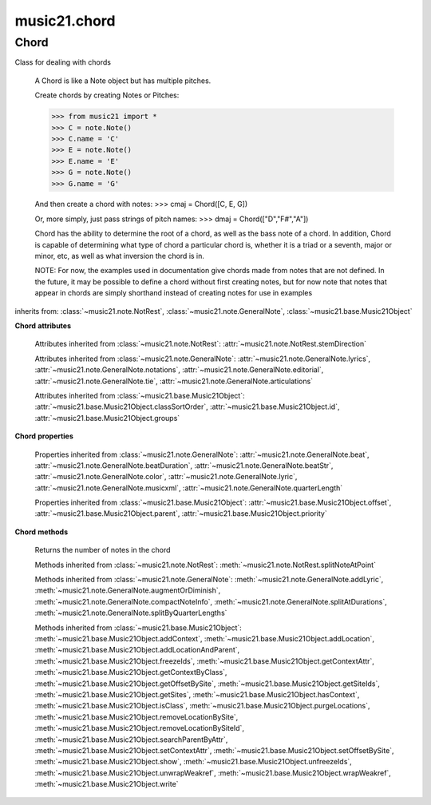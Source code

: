 .. _moduleChord:

music21.chord
=============

.. WARNING: DO NOT EDIT THIS FILE: AUTOMATICALLY GENERATED

.. module:: music21.chord


 This module defines the Chord object, a sub-class of :class:`~music21.note.GeneralNote`.
 
 


Chord
-----

.. class:: Chord(notes=[], **keywords)

    Class for dealing with chords
     
     A Chord is like a Note object but has multiple pitches.
     
     Create chords by creating Notes or Pitches:
     
     >>> from music21 import *
     >>> C = note.Note()
     >>> C.name = 'C'
     >>> E = note.Note()
     >>> E.name = 'E'
     >>> G = note.Note()
     >>> G.name = 'G'
     
     And then create a chord with notes:    
     >>> cmaj = Chord([C, E, G])
 
     Or, more simply, just pass strings of pitch names:
     >>> dmaj = Chord(["D","F#","A"])
 
     
     Chord has the ability to determine the root of a chord, as well as the bass note of a chord.
     In addition, Chord is capable of determining what type of chord a particular chord is, whether
     it is a triad or a seventh, major or minor, etc, as well as what inversion the chord is in. 
     
     NOTE: For now, the examples used in documentation give chords made from notes that are not
     defined. In the future, it may be possible to define a chord without first creating notes,
     but for now note that notes that appear in chords are simply shorthand instead of creating notes
     for use in examples
     
     
 

    inherits from: :class:`~music21.note.NotRest`, :class:`~music21.note.GeneralNote`, :class:`~music21.base.Music21Object`

    **Chord** **attributes**

        .. attribute:: isChord

            Boolean read-only value describing if this object is a Chord.
 

        .. attribute:: isNote

            Boolean read-only value describing if this object is a Chord. Is False
 

        .. attribute:: isRest

            Boolean read-only value describing if this is a Rest. Is False
 

        .. attribute:: beams

            A :class:`music21.beam.Beams` object.
 

        Attributes inherited from :class:`~music21.note.NotRest`: :attr:`~music21.note.NotRest.stemDirection`

        Attributes inherited from :class:`~music21.note.GeneralNote`: :attr:`~music21.note.GeneralNote.lyrics`, :attr:`~music21.note.GeneralNote.notations`, :attr:`~music21.note.GeneralNote.editorial`, :attr:`~music21.note.GeneralNote.tie`, :attr:`~music21.note.GeneralNote.articulations`

        Attributes inherited from :class:`~music21.base.Music21Object`: :attr:`~music21.base.Music21Object.classSortOrder`, :attr:`~music21.base.Music21Object.id`, :attr:`~music21.base.Music21Object.groups`

    **Chord** **properties**

        .. attribute:: pitches

            Return a list of all Pitch objects in this Chord.
 
         >>> from music21 import *
         >>> c = chord.Chord(["C4", "E4", "G#4"])
         >>> c.pitches
         [C4, E4, G#4]
         >>> [p.midi for p in c.pitches]
         [60, 64, 68]
         
 

        .. attribute:: chordTablesAddress

            Return a triple tuple that represents that raw data location for information on the set class interpretation of this Chord. The data format is Forte set class cardinality, index number, and inversion status (where 0 is invariant, and -1 and 1 represent inverted or not, respectively).
 
         >>> from music21 import *
         >>> c = chord.Chord(["C4", "E4", "G#4"])
         >>> c.chordTablesAddress
         (3, 12, 0)
         
 

        .. attribute:: commonName

            Return a list of common names as strings that are associated with this Chord.
 
         >>> from music21 import *
         >>> c2 = chord.Chord(['c', 'e', 'g'])
         >>> c2.commonName
         ['major triad']
         
 

        .. attribute:: forteClass

            Return the Forte set class name as a string. This assumes a Tn formation, where inversion distinctions are represented. 
 
         >>> from music21 import *
         >>> c2 = chord.Chord(['c', 'e', 'g'])
         >>> c2.forteClass
         '3-11B'
         
 

        .. attribute:: forteClassNumber

            Return the number of the Forte set class within the defined set group. That is, if the set is 3-11, this method returns 11.
 
         >>> from music21 import *
         >>> c2 = chord.Chord(['c', 'e', 'g'])
         >>> c2.forteClassNumber
         11
         
 

        .. attribute:: forteClassTn

            Return the Forte Tn set class name, where inversion distinctions are represented.
 
         >>> from music21 import *
         >>> c2 = chord.Chord(['c', 'e', 'g'])
         >>> c2.forteClassTn
         '3-11B'
         
 

        .. attribute:: forteClassTnI

            Return the Forte TnI class name, where inversion distinctions are not represented.
 
         >>> from music21 import *
         >>> c2 = chord.Chord(['c', 'e', 'g'])
         >>> c2.forteClassTnI
         '3-11'
         
 

        .. attribute:: hasZRelation

            Return True or False if the Chord has a Z-relation.
 
         >>> from music21 import *
         >>> c1 = chord.Chord(['c', 'e-', 'g'])
         >>> c1.hasZRelation
         False
         
 

        .. attribute:: intervalVector

            Return the interval vector for this Chord as a list of integers.
 
         >>> from music21 import *
         >>> c2 = chord.Chord(['c', 'e', 'g'])
         >>> c2.intervalVector
         [0, 0, 1, 1, 1, 0]
         
 

        .. attribute:: intervalVectorString

            Return the interval vector as a string representation.
 
         >>> from music21 import *
         >>> c1 = chord.Chord(['c', 'e-', 'g'])
         >>> c1.intervalVectorString
         '<001110>'
         
 

        .. attribute:: isPrimeFormInversion

            Return True or False if the Chord represents a set class inversion. 
 
         >>> from music21 import *
         >>> c1 = chord.Chord(['c', 'e-', 'g'])
         >>> c1.isPrimeFormInversion
         False
         >>> c2 = chord.Chord(['c', 'e', 'g'])
         >>> c2.isPrimeFormInversion
         True
         
 

        .. attribute:: lily

            
         The name of the note as it would appear in Lilypond format.
         
 

        .. attribute:: multisetCardinality

            Return an integer representing the cardinality of the mutliset, or the number of pitch values. 
 
         >>> from music21 import *
         >>> c1 = chord.Chord(["D4", "A4", "F#5", "D6"])
         >>> c1.multisetCardinality
         4
         
 

        .. attribute:: mx

            
         Returns a List of mxNotes
         Attributes of notes are merged from different locations: first from the 
         duration objects, then from the pitch objects. Finally, GeneralNote 
         attributes are added
 
         >>> from music21 import *
         >>> a = chord.Chord()
         >>> a.quarterLength = 2
         >>> b = pitch.Pitch('A-')
         >>> c = pitch.Pitch('D-')
         >>> d = pitch.Pitch('E-')
         >>> e = a.pitches = [b, c, d]
         >>> len(e)
         3
         >>> mxNoteList = a.mx
         >>> len(mxNoteList) # get three mxNotes
         3
         >>> mxNoteList[0].get('chord')
         False
         >>> mxNoteList[1].get('chord')
         True
         >>> mxNoteList[2].get('chord')
         True
         
 

        .. attribute:: normalForm

            Return the normal form of the Chord represented as a list of integers. 
 
         >>> from music21 import *
         >>> c2 = chord.Chord(['c', 'e', 'g'])
         >>> c2.normalForm
         [0, 4, 7]
         
 

        .. attribute:: normalFormString

            Return a string representation of the normal form of the Chord.
 
         >>> from music21 import *
         >>> c1 = chord.Chord(['f#', 'e-', 'g'])
         >>> c1.normalFormString
         '<034>'
         
 

        .. attribute:: orderedPitchClasses

            Return an list of pitch class integers, ordered form lowest to highest. 
 
         >>> from music21 import *
         >>> c1 = chord.Chord(["D4", "A4", "F#5", "D6"])
         >>> c1.orderedPitchClasses
         [2, 6, 9]
         
 

        .. attribute:: orderedPitchClassesString

            Return a string representation of the pitch class values. 
 
         >>> from music21 import *
         >>> c1 = chord.Chord(['f#', 'e-', 'g'])
         >>> c1.orderedPitchClassesString
         '<367>'
         
 

        .. attribute:: pitchClassCardinality

            Return a the cardinality of pitch classes, or the number of unique pitch classes, in the Chord.
 
         >>> from music21 import *
         >>> c1 = chord.Chord(["D4", "A4", "F#5", "D6"])
         >>> c1.pitchClassCardinality
         3
         
 

        .. attribute:: pitchClasses

            Return a list of all pitch classes in the chord as integers.
 
         >>> from music21 import *
         >>> c1 = chord.Chord(["D4", "A4", "F#5", "D6"])
         >>> c1.pitchClasses
         [2, 9, 6, 2]
         
 

        .. attribute:: pitchedCommonName

            Return the common name of this Chord preceded by its root, if a root is available.
 
         >>> from music21 import *
         >>> c2 = chord.Chord(['c', 'e', 'g'])
         >>> c2.pitchedCommonName
         'C-major triad'
         
 

        .. attribute:: primeForm

            Return a representation of the Chord as a prime-form list of pitch class integers.
 
         >>> from music21 import *
         >>> c1 = chord.Chord(['c', 'e-', 'g'])
         >>> c1.primeForm
         [0, 3, 7]
        
 

        .. attribute:: primeFormString

            Return a representation of the Chord as a prime-form set class string.
 
         >>> from music21 import *
         >>> c1 = chord.Chord(['c', 'e-', 'g'])
         >>> c1.primeFormString
         '<037>'
         
 

        Properties inherited from :class:`~music21.note.GeneralNote`: :attr:`~music21.note.GeneralNote.beat`, :attr:`~music21.note.GeneralNote.beatDuration`, :attr:`~music21.note.GeneralNote.beatStr`, :attr:`~music21.note.GeneralNote.color`, :attr:`~music21.note.GeneralNote.lyric`, :attr:`~music21.note.GeneralNote.musicxml`, :attr:`~music21.note.GeneralNote.quarterLength`

        Properties inherited from :class:`~music21.base.Music21Object`: :attr:`~music21.base.Music21Object.offset`, :attr:`~music21.base.Music21Object.parent`, :attr:`~music21.base.Music21Object.priority`

    **Chord** **methods**

        .. method:: areZRelations(other)

            Check of chord other is also a z relations
 
         >>> from music21 import *
         >>> c1 = chord.Chord(["C", "c#", "e", "f#"])
         >>> c2 = chord.Chord(["C", "c#", "e-", "g"])
         >>> c3 = chord.Chord(["C", "c#", "f#", "g"])
         >>> c1.areZRelations(c2)
         True
         >>> c1.areZRelations(c3)
         False
         
 

        .. method:: bass(newbass=0)

            returns the bass note or sets it to note.
 
         Usually defined to the lowest note in the chord,
         but we want to be able to override this.  You might want an implied
         bass for instance...  v o9.
         
         example:
         >>> from music21 import *
         >>> cmaj = chord.Chord(['C', 'E', 'G'])
         >>> cmaj.bass() # returns C
         C
         
 

        .. method:: canBeDominantV()

            
         Returns True if the chord is a Major Triad or a Dominant Seventh
 
         >>> from music21 import *
         >>> a = chord.Chord(['g', 'b', 'd', 'f'])
         >>> a.canBeDominantV()
         True
         
 

        .. method:: canBeTonic()

            
         returns True if the chord is a major or minor triad
 
         >>> from music21 import *
         >>> a = chord.Chord(['g', 'b', 'd', 'f'])
         >>> a.canBeTonic()
         False
         >>> a = chord.Chord(['g', 'b', 'd'])
         >>> a.canBeTonic()
         True
         
 

        .. method:: closedPosition()

            
         returns a new Chord object with the same pitch classes, but now in closed position
 
         >>> from music21 import *
         >>> chord1 = chord.Chord(["C#4", "G5", "E6"])
         >>> chord2 = chord1.closedPosition()
         >>> print(chord2.lily.value)
         <cis' e' g'>4
         
 

        .. method:: containsSeventh()

             returns True if the chord contains at least one of each of Third, Fifth, and Seventh.
         raises an exception if the Root can't be determined
         
         >>> from music21 import *
         >>> cchord = chord.Chord(['C', 'E', 'G', 'B'])
         >>> other = chord.Chord(['C', 'D', 'E', 'F', 'G', 'B'])
         >>> cchord.containsSeventh() # returns True
         True
         >>> other.containsSeventh() # returns True
         True
         
 

        .. method:: containsTriad()

            returns True or False if there is no triad above the root.
         "Contains vs. Is": A dominant-seventh chord contains a triad.
         
         example:
         >>> from music21 import *
         >>> cchord = chord.Chord(['C', 'E', 'G'])
         >>> other = chord.Chord(['C', 'D', 'E', 'F', 'G'])
         >>> cchord.containsTriad() #returns True
         True
         >>> other.containsTriad() #returns True
         True
         
 

        .. method:: determineType()

            returns an abbreviation for the type of chord it is.
         Add option to add inversion name to abbreviation?
 
         >>> from music21 import *
         >>> a = chord.Chord(['a', 'c#', 'e'])
         >>> a.determineType()
         'Major Triad'
 
         >>> a = chord.Chord(['g', 'b', 'd', 'f'])
         >>> a.determineType()
         'Dominant Seventh'
 
 

        .. method:: duration(newDur=0)

            Duration of the chord can be defined here OR it should return the duration
         of the first note of the chord
         
 

        .. method:: findBass()

             Returns the lowest note in the chord
         The only time findBass should be called is by bass() when it is figuring out what 
         the bass note of the chord is.
         Generally call bass() instead
         
         example:
         >>> from music21 import *
         >>> cmaj = chord.Chord(['C4', 'E3', 'G4'])
         >>> cmaj.findBass() # returns E3
         E3
         
 

        .. method:: findRoot()

             Looks for the root by finding the note with the most 3rds above it
         Generally use root() instead, since if a chord doesn't know its root, root() will
         run findRoot() automatically.
         
         example:
         >>> from music21 import *
         >>> cmaj = chord.Chord(['E', 'G', 'C'])
         >>> cmaj.findRoot() # returns C
         C
         
 

        .. method:: hasAnyRepeatedScale(testRoot=None)

            Returns True if for any scale degree there are two or more different notes (such
         as E and E-) in the chord. If there are no repeated scale degrees, return false.
         
         example:
         >>> from music21 import *
         >>> cchord = chord.Chord (['C', 'E', 'E-', 'G'])
         >>> other = chord.Chord (['C', 'E', 'F-', 'G'])
         >>> cchord.hasAnyRepeatedScale() 
         True
         >>> other.hasAnyRepeatedScale() # returns false (chromatically identical notes of different scale degrees do not count.
         False
         
 

        .. method:: hasFifth(testRoot=None)

            Shortcut for hasScaleX(5)
 

        .. method:: hasRepeatedScaleX(scaleDeg, testRoot=None)

            Returns True if scaleDeg above testRoot (or self.root()) has two
         or more different notes (such as E and E-) in it.  Otherwise
         returns false.
        
         example:
         >>> from music21 import *
         >>> cchord = chord.Chord (['C', 'E', 'E-', 'G'])
         >>> cchord.hasRepeatedScaleX(3) # returns true
         True
         
 

        .. method:: hasScaleX(scaleDegree, testRoot=None)

            
         Each of these returns the number of semitones above the root
         that the third, fifth, etc., of the chord lies, if there exists
         one.  Or False if it does not exist.
         
         You can optionally specify a note.Note object to try as the root.  It does
         not change the Chord.root object.  We use these methods to figure out
         what the root of the triad is.
 
         Currently there is a bug that in the case of a triply diminished
         third (e.g., "c" => "e----"), this function will incorrectly claim
         no third exists.  Perhaps this be construed as a feature.
 
         In the case of chords such as C, E-, E, hasThird
         will return 3, not 4, nor a list object (3,4).  You probably do not
         want to be using tonal chord manipulation functions on chords such
         as these anyway.
         
         note.Note that in Chord, we're using "Scale" to mean a diatonic scale step.
         It will not tell you if a chord has a specific scale degree in another
         scale system.  That functionality might be added to scale.py someday.
         
         example:
         >>> from music21 import *
         >>> cchord = chord.Chord(['C', 'E', 'E-', 'G'])
         >>> cchord.hasScaleX(3) #
         4
         >>> cchord.hasScaleX(5) # will return 7
         7
         >>> cchord.hasScaleX(6) # will return False
         False
         
 

        .. method:: hasSeventh(testRoot=None)

            Shortcut for hasScaleX(7)
 

        .. method:: hasSpecificX(scaleDegree, testRoot=None)

            Exactly like hasScaleX, except it returns the interval itself instead of the number
         of semitones.
         
         example:
         >>> from music21 import *
         >>> cmaj = chord.Chord(['C', 'E', 'G'])
         >>> cmaj.hasScaleX(3) #will return the interval between C and E
         4
         >>> cmaj.hasScaleX(5) #will return the interval between C and G
         7
         >>> cmaj.hasScaleX(6) #will return False
         False
         
 

        .. method:: hasThird(testRoot=None)

            Shortcut for hasScaleX(3)
 

        .. method:: inversion()

             returns an integer representing which standard inversion the chord is in. Chord
         does not have to be complete, but determines the inversion by looking at the relationship
         of the bass note to the root.
 
         >>> from music21 import *
         >>> a = chord.Chord(['g', 'b', 'd', 'f'])
         >>> a.inversion()
         2
         
 

        .. method:: inversionName()

             Returns an integer representing the common abbreviation for the inversion the chord is in.
         If chord is not in a common inversion, returns None.
 
         >>> from music21 import *
         >>> a = chord.Chord(['G3', 'B3', 'F3', 'D3'])
         >>> a.inversionName()
         43
         
 

        .. method:: isAugmentedTriad()

            Returns True if chord is an Augmented Triad, that is, if it contains only notes that are
         either in unison with the root, a major third above the root, or an augmented fifth above the 
         root. Additionally, must contain at least one of each third and fifth above the root.
         Chord might NOT seem to have to be spelled correctly because incorrectly spelled Augmented Triads are
         usually augmented triads in some other inversion (e.g. C-E-Ab is a 2nd inversion aug triad; C-Fb-Ab
         is 1st inversion).  However, B#-Fb-Ab does return false as expeccted). 
         
         Returns false if is not an augmented triad.
         
         >>> import music21.chord
         >>> c = music21.chord.Chord(["C4", "E4", "G#4"])
         >>> c.isAugmentedTriad()
         True
         >>> c = music21.chord.Chord(["C4", "E4", "G4"])
         >>> c.isAugmentedTriad()
         False
         
         Other spellings will give other roots!
         >>> c = music21.chord.Chord(["C4", "E4", "A-4"])
         >>> c.isAugmentedTriad()
         True
         >>> c.root()
         A-4
         
         >>> c = music21.chord.Chord(["C4", "F-4", "A-4"])
         >>> c.isAugmentedTriad()
         True
         >>> c = music21.chord.Chord(["B#4", "F-4", "A-4"])
         >>> c.isAugmentedTriad()
         False
         
 

        .. method:: isDiminishedSeventh()

            Returns True if chord is a Diminished Seventh, that is, if it contains only notes that are
         either in unison with the root, a minor third above the root, a diminished fifth, or a minor seventh
         above the root. Additionally, must contain at least one of each third and fifth above the root.
         Chord must be spelled correctly. Otherwise returns false.
 
         >>> from music21 import *
         >>> a = chord.Chord(['c', 'e-', 'g-', 'b--'])
         >>> a.isDiminishedSeventh()
         True
         
 

        .. method:: isDiminishedTriad()

            Returns True if chord is a Diminished Triad, that is, if it contains only notes that are
         either in unison with the root, a minor third above the root, or a diminished fifth above the 
         root. Additionally, must contain at least one of each third and fifth above the root.
         Chord must be spelled correctly. Otherwise returns false.
         
         >>> from music21 import *
         >>> cchord = chord.Chord(['C', 'E-', 'G-'])
         >>> other = chord.Chord(['C', 'E-', 'F#'])
 
         >>> cchord.isDiminishedTriad() #returns True
         True
         >>> other.isDiminishedTriad() #returns False
         False
         
 

        .. method:: isDominantSeventh()

            Returns True if chord is a Dominant Seventh, that is, if it contains only notes that are
         either in unison with the root, a major third above the root, a perfect fifth, or a major seventh
         above the root. Additionally, must contain at least one of each third and fifth above the root.
         Chord must be spelled correctly. Otherwise returns false.
 
         >>> from music21 import *
         >>> a = chord.Chord(['b', 'g', 'd', 'f'])
         >>> a.isDominantSeventh()
         True
         
 

        .. method:: isFalseDiminishedSeventh()

            Returns True if chord is a Diminished Seventh, that is, if it contains only notes that are
         either in unison with the root, a minor third above the root, a diminished fifth, or a minor seventh
         above the root. Additionally, must contain at least one of each third and fifth above the root.
         Chord MAY BE SPELLED INCORRECTLY. Otherwise returns false.
         
 

        .. method:: isHalfDiminishedSeventh()

            Returns True if chord is a Half Diminished Seventh, that is, if it contains only notes that are
         either in unison with the root, a minor third above the root, a diminished fifth, or a major seventh
         above the root. Additionally, must contain at least one of each third, fifth, and seventh above the root.
         Chord must be spelled correctly. Otherwise returns false.
 
         >>> from music21 import *
         >>> c1 = chord.Chord(['C4','E-4','G-4','B-4'])
         >>> c1.isHalfDiminishedSeventh()
         True
         
         Incorrectly spelled chords are not considered half-diminished sevenths
         >>> c2 = chord.Chord(['C4','E-4','G-4','A#4'])
         >>> c2.isHalfDiminishedSeventh()
         False
         
         Nor are incomplete chords
         >>> c3 = chord.Chord(['C4', 'G-4','B-4'])
         >>> c3.isHalfDiminishedSeventh()
         False
         
 

        .. method:: isMajorTriad()

            Returns True if chord is a Major Triad, that is, if it contains only notes that are
         either in unison with the root, a major third above the root, or a perfect fifth above the 
         root. Additionally, must contain at least one of each third and fifth above the root.
         Chord must be spelled correctly. Otherwise returns false.
         
         example:
         >>> from music21 import *
         >>> cchord = chord.Chord(['C', 'E', 'G'])
         >>> other = chord.Chord(['C', 'G'])
         >>> cchord.isMajorTriad() # returns True
         True
         >>> other.isMajorTriad() # returns False
         False
         
 

        .. method:: isMinorTriad()

            Returns True if chord is a Minor Triad, that is, if it contains only notes that are
         either in unison with the root, a minor third above the root, or a perfect fifth above the 
         root. Additionally, must contain at least one of each third and fifth above the root.
         Chord must be spelled correctly. Otherwise returns false.
         
         example:
         >>> from music21 import *
         >>> cchord = chord.Chord(['C', 'E-', 'G'])
         >>> other = chord.Chord(['C', 'E', 'G'])
         >>> cchord.isMinorTriad() # returns True
         True
         >>> other.isMinorTriad() # returns False
         False
         
 

        .. method:: isSeventh()

            Returns True if chord contains at least one of each of Third, Fifth, and Seventh,
         and every note in the chord is a Third, Fifth, or Seventh, such that there are no 
         repeated scale degrees (ex: E and E-). Else return false.
         
         example:
         >>> from music21 import *
         >>> cchord = chord.Chord(['C', 'E', 'G', 'B'])
         >>> other = chord.Chord(['C', 'D', 'E', 'F', 'G', 'B'])
         >>> cchord.isSeventh() # returns True
         True
         >>> other.isSeventh() # returns False
         False
         
 

        .. method:: isTriad()

            returns True or False
         "Contains vs. Is:" A dominant-seventh chord is NOT a triad.
         returns True if the chord contains at least one Third and one Fifth and all notes are
         equivalent to either of those notes. Only returns True if triad is spelled correctly.
         
         example:
         >>> from music21 import *
         >>> cchord = chord.Chord(['C', 'E', 'G'])
         >>> other = chord.Chord(['C', 'D', 'E', 'F', 'G'])
         >>> cchord.isTriad() # returns True   
         True
         >>> other.isTriad() 
         False
         
 

        .. method:: numNotes()

            
     	Returns the number of notes in the chord
     	
 

        .. method:: root(newroot=False)

            Returns or sets the Root of the chord.  if not set, will run findRoot (q.v.)
         
         example:
         >>> from music21 import *
         >>> cmaj = chord.Chord(['C', 'E', 'G'])
         >>> cmaj.root() # returns C
         C
         
 

        .. method:: seekChordTablesAddress()

            Utility method to return the address to the chord table.
 
         Table addresses are TN based three character codes:
         cardinaltiy, Forte index number, inversion 
 
         Inversion is either 0 (for symmetrical) or -1/1
 
         NOTE: time consuming, and only should be run when necessary.
 
         >>> from music21 import *
         >>> c1 = chord.Chord(['c3'])
         >>> c1.orderedPitchClasses
         [0]
         >>> c1.seekChordTablesAddress()
         (1, 1, 0)
 
         >>> c1 = chord.Chord(['c', 'c#', 'd', 'd#', 'e', 'f', 'f#', 'g', 'g#', 'a', 'b'])
         >>> c1.seekChordTablesAddress()
         (11, 1, 0)
 
         >>> c1 = chord.Chord(['c', 'e', 'g'])
         >>> c1.seekChordTablesAddress()
         (3, 11, -1)
 
         >>> c1 = chord.Chord(['c', 'e-', 'g'])
         >>> c1.seekChordTablesAddress()
         (3, 11, 1)
 
         >>> c1 = chord.Chord(['c', 'c#', 'd#', 'e', 'f#', 'g#', 'a#'])
         >>> c1.seekChordTablesAddress()
         (7, 34, 0)
 
         >>> c1 = chord.Chord(['c', 'c#', 'd'])
         >>> c1.seekChordTablesAddress()
         (3, 1, 0)
         
 

        .. method:: semiClosedPosition()

            
         TODO: Write
         
         moves everything within an octave EXCEPT if there's already 
         a pitch at that step, then it puts it up an octave.  It's a 
         very useful display standard for dense post-tonal chords.
         
 

        .. method:: sortAscending()

            No documentation.
 

        .. method:: sortChromaticAscending()

            
         Same as sortAscending but notes are sorted by midi number, so F## sorts above G-.
         
 

        .. method:: sortDiatonicAscending()

            
         After talking with Daniel Jackson, let's try to make the chord object as immutable
         as possible, so we return a new Chord object with the notes arranged from lowest to highest
         
         The notes are sorted by Scale degree and then by Offset (so F## sorts below G-).  
         Notes that are the identical pitch retain their order
         
         >>> from music21 import *
         >>> cMajUnsorted = chord.Chord(['E4', 'C4', 'G4'])
         >>> cMajSorted = cMajUnsorted.sortDiatonicAscending()
         >>> cMajSorted.pitches[0].name
         'C'
         
 

        .. method:: sortFrequencyAscending()

            
         Same as above, but uses a note's frequency to determine height; so that
         C# would be below D- in 1/4-comma meantone, equal in equal temperament,
         but below it in (most) just intonation types.
         
 

        .. method:: transpose(value, inPlace=False)

            Transpose the Note by the user-provided value. If the value is an integer, the transposition is treated in half steps. If the value is a string, any Interval string specification can be provided.
 
         >>> from music21 import *
         >>> a = chord.Chord(['g4', 'a3', 'c#6'])
         >>> b = a.transpose('m3')
         >>> b
         <music21.chord.Chord B-4 C4 E6>
         >>> aInterval = interval.Interval(-6)
         >>> b = a.transpose(aInterval)
         >>> b
         <music21.chord.Chord C#4 D#3 F##5>
         
         >>> a.transpose(aInterval, inPlace=True)
         >>> a
         <music21.chord.Chord C#4 D#3 F##5>
         
 

        Methods inherited from :class:`~music21.note.NotRest`: :meth:`~music21.note.NotRest.splitNoteAtPoint`

        Methods inherited from :class:`~music21.note.GeneralNote`: :meth:`~music21.note.GeneralNote.addLyric`, :meth:`~music21.note.GeneralNote.augmentOrDiminish`, :meth:`~music21.note.GeneralNote.compactNoteInfo`, :meth:`~music21.note.GeneralNote.splitAtDurations`, :meth:`~music21.note.GeneralNote.splitByQuarterLengths`

        Methods inherited from :class:`~music21.base.Music21Object`: :meth:`~music21.base.Music21Object.addContext`, :meth:`~music21.base.Music21Object.addLocation`, :meth:`~music21.base.Music21Object.addLocationAndParent`, :meth:`~music21.base.Music21Object.freezeIds`, :meth:`~music21.base.Music21Object.getContextAttr`, :meth:`~music21.base.Music21Object.getContextByClass`, :meth:`~music21.base.Music21Object.getOffsetBySite`, :meth:`~music21.base.Music21Object.getSiteIds`, :meth:`~music21.base.Music21Object.getSites`, :meth:`~music21.base.Music21Object.hasContext`, :meth:`~music21.base.Music21Object.isClass`, :meth:`~music21.base.Music21Object.purgeLocations`, :meth:`~music21.base.Music21Object.removeLocationBySite`, :meth:`~music21.base.Music21Object.removeLocationBySiteId`, :meth:`~music21.base.Music21Object.searchParentByAttr`, :meth:`~music21.base.Music21Object.setContextAttr`, :meth:`~music21.base.Music21Object.setOffsetBySite`, :meth:`~music21.base.Music21Object.show`, :meth:`~music21.base.Music21Object.unfreezeIds`, :meth:`~music21.base.Music21Object.unwrapWeakref`, :meth:`~music21.base.Music21Object.wrapWeakref`, :meth:`~music21.base.Music21Object.write`


